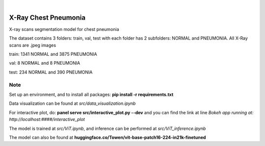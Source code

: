 .. These are examples of badges you might want to add to your README:
   please update the URLs accordingly

    .. image:: https://api.cirrus-ci.com/github/<USER>/chest.svg?branch=main
        :alt: Built Status
        :target: https://cirrus-ci.com/github/<USER>/chest
    .. image:: https://readthedocs.org/projects/chest/badge/?version=latest
        :alt: ReadTheDocs
        :target: https://chest.readthedocs.io/en/stable/
    .. image:: https://img.shields.io/coveralls/github/<USER>/chest/main.svg
        :alt: Coveralls
        :target: https://coveralls.io/r/<USER>/chest
    .. image:: https://img.shields.io/pypi/v/chest.svg
        :alt: PyPI-Server
        :target: https://pypi.org/project/chest/
    .. image:: https://img.shields.io/conda/vn/conda-forge/chest.svg
        :alt: Conda-Forge
        :target: https://anaconda.org/conda-forge/chest
    .. image:: https://pepy.tech/badge/chest/month
        :alt: Monthly Downloads
        :target: https://pepy.tech/project/chest
    .. image:: https://img.shields.io/twitter/url/http/shields.io.svg?style=social&label=Twitter
        :alt: Twitter
        :target: https://twitter.com/chest

.. image:: https://img.shields.io/badge/-PyScaffold-005CA0?logo=pyscaffold
    :alt: Project generated with PyScaffold
    :target: https://pyscaffold.org/

|

=====
X-Ray Chest Pneumonia
=====


X-ray scans segmentation model for chest pneumonia    

The dataset contains 3 folders: train, val, test with each folder has 2 subfolders: NORMAL and PNEUMONIA. All X-Ray scans are .jpeg images

train: 1341 NORMAL and 3875 PNEUMONIA

val: 8 NORMAL and 8 PNEUMONIA

test: 234 NORMAL and 390 PNEUMONIA

.. _pyscaffold-notes:

Note
====

Set up an environment, and to install all packages: **pip install -r requirements.txt**

Data visualization can be found at *src/data_visualization.ipynb*

For interactive plot, do: **panel serve src/interactive_plot.py --dev** and you can find the link at line *Bokeh app running at: http://localhost:####/interactive_plot*

The model is trained at *src/ViT.ipynb*, and inference can be performed at *src/ViT_inference.ipynb*

The model can also be found at **huggingface.co/Towen/vit-base-patch16-224-in21k-finetuned**
